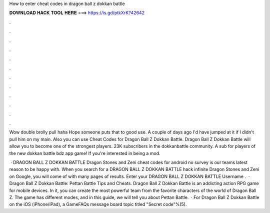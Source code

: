 How to enter cheat codes in dragon ball z dokkan battle



𝐃𝐎𝐖𝐍𝐋𝐎𝐀𝐃 𝐇𝐀𝐂𝐊 𝐓𝐎𝐎𝐋 𝐇𝐄𝐑𝐄 ===> https://is.gd/ptkXrK?42642



.



.



.



.



.



.



.



.



.



.



.



.

Wow double brolly pull haha Hope someone puts that to good use. A couple of days ago I'd have jumped at it if I didn't pull him on my main. Also you can use Cheat Codes for Dragon Ball Z Dokkan Battle. Dragon Ball Z Dokkan Battle will allow you to become one of the strongest players. 23K subscribers in the dokkanbattle community. A sub for players of the new dokkan battle bdz app game! If you're interested in being a mod.

 · DRAGON BALL Z DOKKAN BATTLE Dragon Stones and Zeni cheat codes for android no survey is our teams latest reason to be happy with. When you search for a DRAGON BALL Z DOKKAN BATTLE hack infinite Dragon Stones and Zeni on Google, you will come of with many pages of results. Enter your DRAGON BALL Z DOKKAN BATTLE Username .  · Dragon Ball Z Dokkan Battle: Pettan Battle Tips and Cheats. Dragon Ball Z Dokkan Battle is an addicting action RPG game for mobile devices. In it, you can create the most powerful team from the favorite characters of the world of Dragon Ball Z. The game has different modes, and in this guide, we will tell you about Pettan Battle.  · For Dragon Ball Z Dokkan Battle on the iOS (iPhone/iPad), a GameFAQs message board topic titled "Secret code"%(5).
